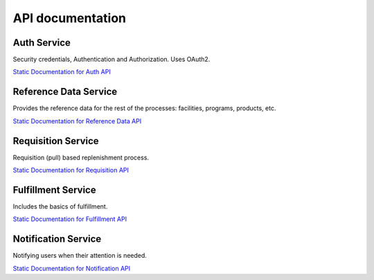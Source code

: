 =================
API documentation
=================
************
Auth Service
************

Security credentials, Authentication and Authorization. Uses OAuth2.

`Static Documentation for Auth API <http://build.openlmis.org/view/Services-Build-Monitor/job/OpenLMIS-auth-pipeline/job/rel-3.0.1/lastSuccessfulBuild/artifact/build/resources/main/api-definition.html>`_

**********************
Reference Data Service
**********************

Provides the reference data for the rest of the processes: facilities, programs, products, etc.

`Static Documentation for Reference Data API <http://build.openlmis.org/view/Services-Build-Monitor/job/OpenLMIS-referencedata-pipeline/job/rel-4.0.0/lastSuccessfulBuild/artifact/build/resources/main/api-definition.html>`_

*******************
Requisition Service
*******************

Requisition (pull) based replenishment process.

`Static Documentation for Requisition API <http://build.openlmis.org/view/Services-Build-Monitor/job/OpenLMIS-requisition-pipeline/job/rel-3.1.1/lastSuccessfulBuild/artifact/build/resources/main/api-definition.html>`_

*******************
Fulfillment Service
*******************

Includes the basics of fulfillment.

`Static Documentation for Fulfillment API <http://build.openlmis.org/view/Services-Build-Monitor/job/OpenLMIS-fulfillment-pipeline/job/rel-3.0.1/lastSuccessfulBuild/artifact/build/resources/main/api-definition.html>`_

********************
Notification Service
********************

Notifying users when their attention is needed.

`Static Documentation for Notification API <http://build.openlmis.org/view/Services-Build-Monitor/job/OpenLMIS-notification-pipeline/job/rel-3.0.0/lastSuccessfulBuild/artifact/build/resources/main/api-definition.html>`_
